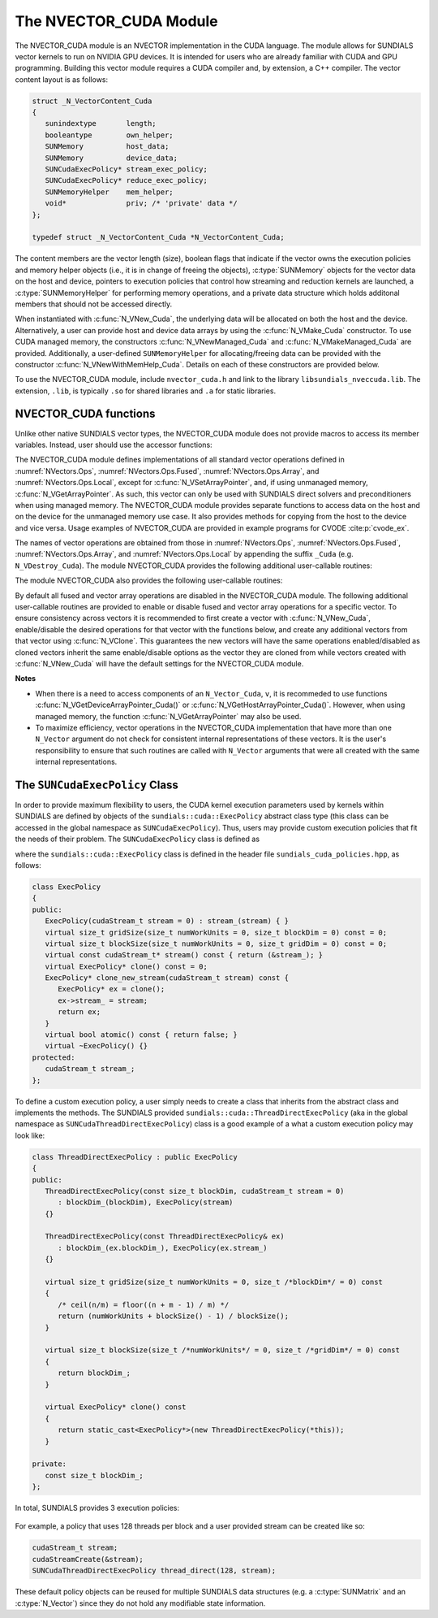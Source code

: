 ..
   Programmer(s): Daniel R. Reynolds @ SMU
   ----------------------------------------------------------------
   SUNDIALS Copyright Start
   Copyright (c) 2002-2023, Lawrence Livermore National Security
   and Southern Methodist University.
   All rights reserved.

   See the top-level LICENSE and NOTICE files for details.

   SPDX-License-Identifier: BSD-3-Clause
   SUNDIALS Copyright End
   ----------------------------------------------------------------

.. _NVectors.CUDA:

The NVECTOR_CUDA Module
=======================

The NVECTOR_CUDA module is an NVECTOR implementation in the CUDA language.
The module allows for SUNDIALS vector kernels to run on NVIDIA GPU devices. It is intended
for users who are already familiar with CUDA and GPU programming. Building this vector
module requires a CUDA compiler and, by extension, a C++ compiler. The vector content layout
is as follows:

.. code-block:: c++

   struct _N_VectorContent_Cuda
   {
      sunindextype       length;
      booleantype        own_helper;
      SUNMemory          host_data;
      SUNMemory          device_data;
      SUNCudaExecPolicy* stream_exec_policy;
      SUNCudaExecPolicy* reduce_exec_policy;
      SUNMemoryHelper    mem_helper;
      void*              priv; /* 'private' data */
   };

   typedef struct _N_VectorContent_Cuda *N_VectorContent_Cuda;


The content members are the vector length (size), boolean flags that indicate
if the vector owns the execution policies and memory helper objects (i.e., it is
in change of freeing the objects), :c:type:`SUNMemory` objects for the vector data on
the host and device, pointers to execution policies that control how streaming
and reduction kernels are launched, a :c:type:`SUNMemoryHelper` for performing memory
operations, and a private data structure which holds additonal members that
should not be accessed directly.

When instantiated with :c:func:`N_VNew_Cuda`, the underlying data will be
allocated on both the host and the device. Alternatively, a user can provide
host and device data arrays by using the :c:func:`N_VMake_Cuda` constructor.
To use CUDA managed memory, the constructors :c:func:`N_VNewManaged_Cuda` and
:c:func:`N_VMakeManaged_Cuda` are provided. Additionally, a user-defined
``SUNMemoryHelper`` for allocating/freeing data can be provided with the
constructor :c:func:`N_VNewWithMemHelp_Cuda`. Details on each of these
constructors are provided below.

To use the NVECTOR_CUDA module, include ``nvector_cuda.h`` and link to
the library ``libsundials_nveccuda.lib``. The extension, ``.lib``, is
typically ``.so`` for shared libraries and ``.a`` for static libraries.


.. _NVectors.CUDA.Functions:

NVECTOR_CUDA functions
-----------------------------------

Unlike other native SUNDIALS vector types, the NVECTOR_CUDA module does not
provide macros to access its member variables. Instead, user should use the
accessor functions:


.. c:function:: realtype* N_VGetHostArrayPointer_Cuda(N_Vector v)

   This function returns pointer to the vector data on the host.


.. c:function:: realtype* N_VGetDeviceArrayPointer_Cuda(N_Vector v)

   This function returns pointer to the vector data on the device.


.. c:function:: booleantype N_VIsManagedMemory_Cuda(N_Vector v)

   This function returns a boolean flag indiciating if the vector
   data array is in managed memory or not.


The NVECTOR_CUDA module defines implementations of all standard vector
operations defined in :numref:`NVectors.Ops`, :numref:`NVectors.Ops.Fused`,
:numref:`NVectors.Ops.Array`, and :numref:`NVectors.Ops.Local`, except for
:c:func:`N_VSetArrayPointer`, and, if using unmanaged memory,
:c:func:`N_VGetArrayPointer`.  As such, this vector can only be used with
SUNDIALS direct solvers and preconditioners when using managed memory.
The NVECTOR_CUDA module provides separate functions to access data on the host
and on the device for the unmanaged memory use case. It also provides methods for
copying from the host to the device and vice versa. Usage examples of NVECTOR_CUDA
are provided in example programs for CVODE :cite:p:`cvode_ex`.

The names of vector operations are obtained from those in
:numref:`NVectors.Ops`, :numref:`NVectors.Ops.Fused`, :numref:`NVectors.Ops.Array`, and
:numref:`NVectors.Ops.Local` by appending the suffix ``_Cuda``
(e.g. ``N_VDestroy_Cuda``).  The module NVECTOR_CUDA provides the
following additional user-callable routines:



.. c:function:: N_Vector N_VNew_Cuda(sunindextype length, SUNContext sunctx)

   This function creates and allocates memory for a CUDA ``N_Vector``.
   The vector data array is allocated on both the host and device.


.. c:function:: N_Vector N_VNewManaged_Cuda(sunindextype vec_length, SUNContext sunctx)

   This function creates and allocates memory for a CUDA
   ``N_Vector``. The vector data array is allocated in managed memory.


.. c:function:: N_Vector N_VNewWithMemHelp_Cuda(sunindextype length, booleantype use_managed_mem, SUNMemoryHelper helper, SUNContext sunctx)

   This function creates a new CUDA ``N_Vector`` with a user-supplied
   SUNMemoryHelper for allocating/freeing memory.


.. c:function:: N_Vector N_VNewEmpty_Cuda(sunindextype vec_length, SUNContext sunctx)

   This function creates a new CUDA ``N_Vector`` where the members of the
   content structure have not been allocated. This utility function is used by
   the other constructors to create a new vector.


.. c:function:: N_Vector N_VMake_Cuda(sunindextype vec_length, realtype *h_vdata, realtype *d_vdata, SUNContext sunctx)


   This function creates a CUDA ``N_Vector`` with user-supplied vector data arrays
   for the host and the device.


.. c:function:: N_Vector N_VMakeManaged_Cuda(sunindextype vec_length, realtype *vdata, SUNContext sunctx)

   This function creates a CUDA ``N_Vector`` with a user-supplied
   managed memory data array.


.. c:function:: N_Vector N_VMakeWithManagedAllocator_Cuda(sunindextype length, void* (*allocfn)(size_t size), void (*freefn)(void* ptr))

   This function creates a CUDA ``N_Vector`` with a user-supplied memory allocator.
   It requires the user to provide a corresponding free function as well.
   The memory allocated by the allocator function must behave like CUDA managed memory.



The module NVECTOR_CUDA also provides the following user-callable routines:

.. c:function:: void N_VSetKernelExecPolicy_Cuda(N_Vector v, SUNCudaExecPolicy* stream_exec_policy, SUNCudaExecPolicy* reduce_exec_policy)

   This function sets the execution policies which control the kernel parameters
   utilized when launching the streaming and reduction CUDA kernels. By default
   the vector is setup to use the :cpp:func:`SUNCudaThreadDirectExecPolicy` and
   :cpp:func:`SUNCudaBlockReduceAtomicExecPolicy`. Any custom execution policy
   for reductions must ensure that the grid dimensions (number of thread blocks)
   is a multiple of the CUDA warp size (32). See
   :numref:`NVectors.CUDA.SUNCudaExecPolicy` below for more information about
   the :cpp:type:`SUNCudaExecPolicy` class. Providing ``NULL`` for an argument
   will result in the default policy being restored.

   The input execution policies are cloned and, as such, may be freed after
   being attached to the desired vectors. A ``NULL`` input policy will reset the
   execution policy to the default setting.

   .. note::

      Note: All vectors used in a single instance of a SUNDIALS package must use
      the same execution policy. It is **strongly recommended** that this
      function is called immediately after constructing the vector, and any
      subsequent vector be created by cloning to ensure consistent execution
      policies across vectors


.. c:function:: realtype* N_VCopyToDevice_Cuda(N_Vector v)

   This function copies host vector data to the device.


.. c:function:: realtype* N_VCopyFromDevice_Cuda(N_Vector v)

   This function copies vector data from the device to the host.


.. c:function:: void N_VPrint_Cuda(N_Vector v)

   This function prints the content of a CUDA vector to ``stdout``.


.. c:function:: void N_VPrintFile_Cuda(N_Vector v, FILE *outfile)

   This function prints the content of a CUDA vector to ``outfile``.


By default all fused and vector array operations are disabled in the NVECTOR_CUDA
module. The following additional user-callable routines are provided to
enable or disable fused and vector array operations for a specific vector. To
ensure consistency across vectors it is recommended to first create a vector
with :c:func:`N_VNew_Cuda`, enable/disable the desired operations for that vector
with the functions below, and create any additional vectors from that vector
using :c:func:`N_VClone`. This guarantees the new vectors will have the same
operations enabled/disabled as cloned vectors inherit the same enable/disable
options as the vector they are cloned from while vectors created with
:c:func:`N_VNew_Cuda` will have the default settings for the NVECTOR_CUDA module.

.. c:function:: int N_VEnableFusedOps_Cuda(N_Vector v, booleantype tf)

   This function enables (``SUNTRUE``) or disables (``SUNFALSE``) all fused and
   vector array operations in the CUDA vector. The return value is ``0`` for
   success and ``-1`` if the input vector or its ``ops`` structure are ``NULL``.

.. c:function:: int N_VEnableLinearCombination_Cuda(N_Vector v, booleantype tf)

   This function enables (``SUNTRUE``) or disables (``SUNFALSE``) the linear
   combination fused operation in the CUDA vector. The return value is ``0`` for
   success and ``-1`` if the input vector or its ``ops`` structure are ``NULL``.

.. c:function:: int N_VEnableScaleAddMulti_Cuda(N_Vector v, booleantype tf)

   This function enables (``SUNTRUE``) or disables (``SUNFALSE``) the scale and
   add a vector to multiple vectors fused operation in the CUDA vector. The
   return value is ``0`` for success and ``-1`` if the input vector or its
   ``ops`` structure are ``NULL``.

.. c:function:: int N_VEnableDotProdMulti_Cuda(N_Vector v, booleantype tf)

   This function enables (``SUNTRUE``) or disables (``SUNFALSE``) the multiple
   dot products fused operation in the CUDA vector. The return value is ``0``
   for success and ``-1`` if the input vector or its ``ops`` structure are
   ``NULL``.

.. c:function:: int N_VEnableLinearSumVectorArray_Cuda(N_Vector v, booleantype tf)

   This function enables (``SUNTRUE``) or disables (``SUNFALSE``) the linear sum
   operation for vector arrays in the CUDA vector. The return value is ``0`` for
   success and ``-1`` if the input vector or its ``ops`` structure are ``NULL``.

.. c:function:: int N_VEnableScaleVectorArray_Cuda(N_Vector v, booleantype tf)

   This function enables (``SUNTRUE``) or disables (``SUNFALSE``) the scale
   operation for vector arrays in the CUDA vector. The return value is ``0`` for
   success and ``-1`` if the input vector or its ``ops`` structure are ``NULL``.

.. c:function:: int N_VEnableConstVectorArray_Cuda(N_Vector v, booleantype tf)

   This function enables (``SUNTRUE``) or disables (``SUNFALSE``) the const
   operation for vector arrays in the CUDA vector. The return value is ``0`` for
   success and ``-1`` if the input vector or its ``ops`` structure are ``NULL``.

.. c:function:: int N_VEnableWrmsNormVectorArray_Cuda(N_Vector v, booleantype tf)

   This function enables (``SUNTRUE``) or disables (``SUNFALSE``) the WRMS norm
   operation for vector arrays in the CUDA vector. The return value is ``0`` for
   success and ``-1`` if the input vector or its ``ops`` structure are ``NULL``.

.. c:function:: int N_VEnableWrmsNormMaskVectorArray_Cuda(N_Vector v, booleantype tf)

   This function enables (``SUNTRUE``) or disables (``SUNFALSE``) the masked WRMS
   norm operation for vector arrays in the CUDA vector. The return value is
   ``0`` for success and ``-1`` if the input vector or its ``ops`` structure are
   ``NULL``.

.. c:function:: int N_VEnableScaleAddMultiVectorArray_Cuda(N_Vector v, booleantype tf)

   This function enables (``SUNTRUE``) or disables (``SUNFALSE``) the scale and
   add a vector array to multiple vector arrays operation in the CUDA vector. The
   return value is ``0`` for success and ``-1`` if the input vector or its
   ``ops`` structure are ``NULL``.

.. c:function:: int N_VEnableLinearCombinationVectorArray_Cuda(N_Vector v, booleantype tf)

   This function enables (``SUNTRUE``) or disables (``SUNFALSE``) the linear
   combination operation for vector arrays in the CUDA vector. The return value
   is ``0`` for success and ``-1`` if the input vector or its ``ops`` structure
   are ``NULL``.


**Notes**

* When there is a need to access components of an ``N_Vector_Cuda``, ``v``,
  it is recommeded to use functions :c:func:`N_VGetDeviceArrayPointer_Cuda()` or
  :c:func:`N_VGetHostArrayPointer_Cuda()`. However, when using managed memory,
  the function :c:func:`N_VGetArrayPointer` may also be used.

* To maximize efficiency, vector operations in the NVECTOR_CUDA implementation
  that have more than one ``N_Vector`` argument do not check for
  consistent internal representations of these vectors. It is the user's
  responsibility to ensure that such routines are called with ``N_Vector``
  arguments that were all created with the same internal representations.


.. _NVectors.CUDA.SUNCudaExecPolicy:

The ``SUNCudaExecPolicy`` Class
--------------------------------


In order to provide maximum flexibility to users, the CUDA kernel execution parameters used
by kernels within SUNDIALS are defined by objects of the ``sundials::cuda::ExecPolicy``
abstract class type (this class can be accessed in the global namespace as ``SUNCudaExecPolicy``).
Thus, users may provide custom execution policies that fit the needs of their problem. The
``SUNCudaExecPolicy`` class is defined as

.. cpp:type:: sundials::cuda::ExecPolicy SUNCudaExecPolicy

where the ``sundials::cuda::ExecPolicy`` class is defined in the header file
``sundials_cuda_policies.hpp``, as follows:

.. code-block:: c++

   class ExecPolicy
   {
   public:
      ExecPolicy(cudaStream_t stream = 0) : stream_(stream) { }
      virtual size_t gridSize(size_t numWorkUnits = 0, size_t blockDim = 0) const = 0;
      virtual size_t blockSize(size_t numWorkUnits = 0, size_t gridDim = 0) const = 0;
      virtual const cudaStream_t* stream() const { return (&stream_); }
      virtual ExecPolicy* clone() const = 0;
      ExecPolicy* clone_new_stream(cudaStream_t stream) const {
         ExecPolicy* ex = clone();
         ex->stream_ = stream;
         return ex;
      }
      virtual bool atomic() const { return false; }
      virtual ~ExecPolicy() {}
   protected:
      cudaStream_t stream_;
   };


To define a custom execution policy, a user simply needs to create a class that
inherits from the abstract class and implements the methods. The SUNDIALS
provided ``sundials::cuda::ThreadDirectExecPolicy`` (aka in the global namespace
as ``SUNCudaThreadDirectExecPolicy``) class is a good example of a what a custom
execution policy may look like:

.. code-block:: c++

   class ThreadDirectExecPolicy : public ExecPolicy
   {
   public:
      ThreadDirectExecPolicy(const size_t blockDim, cudaStream_t stream = 0)
         : blockDim_(blockDim), ExecPolicy(stream)
      {}

      ThreadDirectExecPolicy(const ThreadDirectExecPolicy& ex)
         : blockDim_(ex.blockDim_), ExecPolicy(ex.stream_)
      {}

      virtual size_t gridSize(size_t numWorkUnits = 0, size_t /*blockDim*/ = 0) const
      {
         /* ceil(n/m) = floor((n + m - 1) / m) */
         return (numWorkUnits + blockSize() - 1) / blockSize();
      }

      virtual size_t blockSize(size_t /*numWorkUnits*/ = 0, size_t /*gridDim*/ = 0) const
      {
         return blockDim_;
      }

      virtual ExecPolicy* clone() const
      {
         return static_cast<ExecPolicy*>(new ThreadDirectExecPolicy(*this));
      }

   private:
      const size_t blockDim_;
   };


In total, SUNDIALS provides 3 execution policies:

   .. cpp:function:: SUNCudaThreadDirectExecPolicy(const size_t blockDim, const cudaStream_t stream = 0)

      Maps each CUDA thread to a work unit. The number of threads per block
      (blockDim) can be set to anything. The grid size will be calculated so
      that there are enough threads for one thread per element. If a CUDA stream
      is provided, it will be used to execute the kernel.

   .. cpp:function:: SUNCudaGridStrideExecPolicy(const size_t blockDim, const size_t gridDim, const cudaStream_t stream = 0)

      Is for kernels that use grid stride loops. The number of threads per block
      (blockDim) can be set to anything. The number of blocks (gridDim) can be
      set to anything. If a CUDA stream is provided, it will be used to execute
      the kernel.

   .. cpp:function:: SUNCudaBlockReduceExecPolicy(const size_t blockDim, const cudaStream_t stream = 0)

      Is for kernels performing a reduction across indvidual thread blocks. The
      number of threads per block (blockDim) can be set to any valid multiple of
      the CUDA warp size. The grid size (gridDim) can be set to any value
      greater than 0. If it is set to 0, then the grid size will be chosen so
      that there is enough threads for one thread per work unit. If a CUDA
      stream is provided, it will be used to execute the kernel.

   .. cpp:function:: SUNCudaBlockReduceAtomicExecPolicy(const size_t blockDim, const cudaStream_t stream = 0)

      Is for kernels performing a reduction across indvidual thread blocks using
      atomic operations. The number of threads per block (blockDim) can be set
      to any valid multiple of the CUDA warp size. The grid size (gridDim) can be
      set to any value greater than 0. If it is set to 0, then the grid size
      will be chosen so that there is enough threads for one thread per work
      unit. If a CUDA stream is provided, it will be used to execute the kernel.


For example, a policy that uses 128 threads per block and a user provided stream can be
created like so:

.. code-block:: c++

   cudaStream_t stream;
   cudaStreamCreate(&stream);
   SUNCudaThreadDirectExecPolicy thread_direct(128, stream);


These default policy objects can be reused for multiple SUNDIALS data structures
(e.g. a :c:type:`SUNMatrix` and an :c:type:`N_Vector`) since they do not hold any
modifiable state information.
